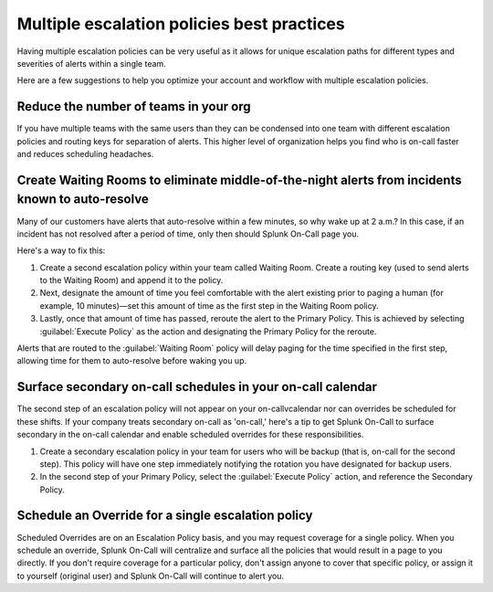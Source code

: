 

.. _mult-escalation-policies:

************************************************************************
Multiple escalation policies best practices
************************************************************************

.. meta::
   :description: Learn how to manually take an on-call shift from someone in real-time. Ideal for unexpected absences from work when you're on-call.


Having multiple escalation policies can be very useful as it allows for unique escalation paths for different types and severities of alerts within a single team.

Here are a few suggestions to help you optimize your account and workflow with multiple escalation policies.



Reduce the number of teams in your org
======================================================

If you have multiple teams with the same users than they can be condensed into one team with different escalation policies and routing
keys for separation of alerts. This higher level of organization helps you find who is on-call faster and reduces scheduling headaches.



Create Waiting Rooms to eliminate middle-of-the-night alerts from incidents known to auto-resolve
=====================================================================================================

Many of our customers have alerts that auto-resolve within a few minutes, so why wake up at 2 a.m.? In this case, if an incident has not
resolved after a period of time, only then should Splunk On-Call page you.

Here's a way to fix this:

1. Create a second escalation policy within your team called Waiting Room. Create a routing key (used to send alerts to the Waiting Room) and append it to the policy.
2. Next, designate the amount of time you feel comfortable with the alert existing prior to paging a human (for example, 10 minutes)—set this amount of time as the first step in the Waiting Room policy.
3. Lastly, once that amount of time has passed, reroute the alert to the Primary Policy. This is achieved by selecting :guilabel:`Execute Policy` as
   the action and designating the Primary Policy for the reroute.

Alerts that are routed to the :guilabel:`Waiting Room` policy will delay paging for the time specified in the first step, allowing time for them to auto-resolve before waking you up.


.. image:: /_images/spoc/waiting-room1.png
   :width: 100%
   :alt: Add the webshook to the escalation policy.



Surface secondary on-call schedules in your on-call calendar
=====================================================================

The second step of an escalation policy will not appear on your on-callvcalendar nor can overrides be scheduled for these shifts. If your company treats secondary on-call as 'on-call,' here's a tip to get Splunk On-Call to surface secondary in the on-call calendar and enable scheduled overrides for these responsibilities.

1. Create a secondary escalation policy in your team for users who will be backup (that is, on-call for the second step). This policy will have one step immediately notifying the rotation you have designated for backup users.
2. In the second step of your Primary Policy, select the :guilabel:`Execute Policy` action, and reference the Secondary Policy.


Schedule an Override for a single escalation policy
========================================================

Scheduled Overrides are on an Escalation Policy basis, and you may request coverage for a single policy. When you schedule an override,
Splunk On-Call will centralize and surface all the policies that would result in a page to you directly. If you don't require coverage for a particular policy, don't assign anyone to cover that specific policy, or assign it to yourself (original user) and Splunk On-Call will continue to alert you.
